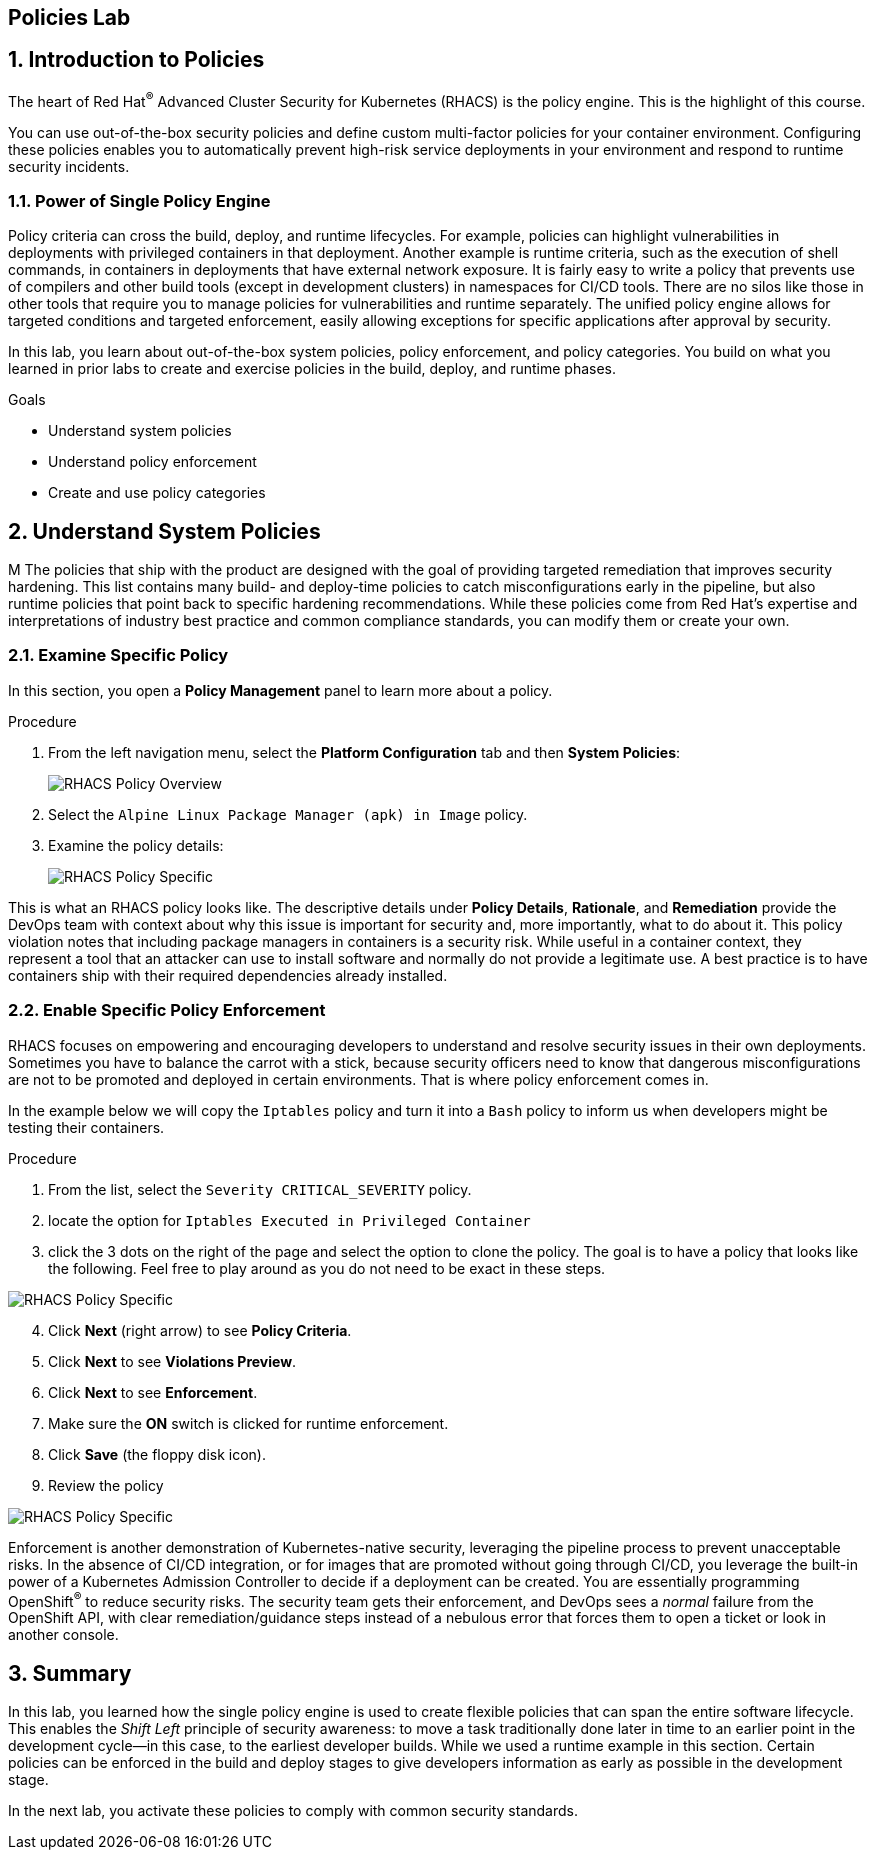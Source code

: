 :labname: Policies

== {labname} Lab

:numbered:

== Introduction to {labname}

The heart of Red Hat^(R)^ Advanced Cluster Security for Kubernetes (RHACS) is the policy engine.
This is the highlight of this course.

You can use out-of-the-box security policies and define custom multi-factor policies for your container environment.
Configuring these policies enables you to automatically prevent high-risk service deployments in your environment and respond to runtime security incidents.

=== Power of Single Policy Engine

Policy criteria can cross the build, deploy, and runtime lifecycles.
For example, policies can highlight vulnerabilities in deployments with privileged containers in that deployment.
Another example is runtime criteria, such as the execution of shell commands, in containers in deployments that have external network exposure.
It is fairly easy to write a policy that prevents use of compilers and other build tools (except in development clusters) in namespaces for CI/CD tools.
There are no silos like those in other tools that require you to manage policies for vulnerabilities and runtime separately.
The unified policy engine allows for targeted conditions and targeted enforcement, easily allowing exceptions for specific applications after approval by security.

In this lab, you learn about out-of-the-box system policies, policy enforcement, and policy categories.
You build on what you learned in prior labs to create and exercise policies in the build, deploy, and runtime phases.

.Goals
* Understand system policies
* Understand policy enforcement
* Create and use policy categories

[[labexercises]]


== Understand System Policies
M
The policies that ship with the product are designed with the goal of providing targeted remediation that improves security hardening.
This list contains many build- and deploy-time policies to catch misconfigurations early in the pipeline, but also runtime policies that point back to specific hardening recommendations.
While these policies come from Red Hat's expertise and interpretations of industry best practice and  common compliance standards, you can modify them or create your own.

=== Examine Specific Policy

In this section, you open a *Policy Management* panel to learn more about a policy.

.Procedure
. From the left navigation menu, select the *Platform Configuration* tab and then *System Policies*:
+
image::06_policy_01.png[RHACS Policy Overview]

. Select the `Alpine Linux Package Manager (apk) in Image` policy.
. Examine the policy details:
+
image::06_policy_02.png[RHACS Policy Specific]

This is what an RHACS policy looks like. The descriptive details under *Policy Details*, *Rationale*, and *Remediation* provide the DevOps team with context about why this issue is important for security and, more importantly, what to do about it.
This policy violation notes that including package managers in containers is a security risk.
While useful in a container context, they represent a tool that an attacker can use to install software and normally do not provide a legitimate use. A best practice is to have containers ship with their required dependencies already installed.

=== Enable Specific Policy Enforcement

RHACS focuses on empowering and encouraging developers to understand and resolve security issues in their own deployments.
Sometimes you have to balance the carrot with a stick, because security officers need to know that dangerous misconfigurations are not to be promoted and deployed in certain environments. That is where policy enforcement comes in.

In the example below we will copy the `Iptables` policy and turn it into a `Bash` policy to inform us when developers might be testing their containers.

.Procedure
. From the list, select the `Severity CRITICAL_SEVERITY` policy.
. locate the option for `Iptables Executed in Privileged Container`
. click the 3 dots on the right of the page and select the option to clone the policy. The goal is to have a policy that looks like the following. Feel free to play around as you do not need to be exact in these steps.

image::06_policy_03.png[RHACS Policy Specific]

[start=4]
. Click *Next* (right arrow) to see *Policy Criteria*.
. Click *Next* to see *Violations Preview*.
. Click *Next* to see *Enforcement*.
. Make sure the *ON* switch is clicked for runtime enforcement.
. Click *Save* (the floppy disk icon).
. Review the policy 


image::06_policy_04.png[RHACS Policy Specific]

Enforcement is another demonstration of Kubernetes-native security, leveraging the pipeline process to prevent unacceptable risks.
In the absence of CI/CD integration, or for images that are promoted without going through CI/CD, you leverage the built-in power of a Kubernetes Admission Controller to decide if a deployment can be created.
You are essentially programming OpenShift^(R)^ to reduce security risks.
The security team gets their enforcement, and DevOps sees a _normal_ failure from the OpenShift API, with clear remediation/guidance steps instead of a nebulous error that forces them to open a ticket or look in another console.

== Summary

In this lab, you learned how the single policy engine is used to create flexible policies that can span the entire software lifecycle.
This enables the _Shift Left_ principle of security awareness: to move a task traditionally done later in time to an earlier point in the development cycle--in this case, to the earliest developer builds. While we used a runtime example in this section. Certain policies can be enforced in the build and deploy stages to give developers information as early as possible in the development stage.

In the next lab, you activate these policies to comply with common security standards.
